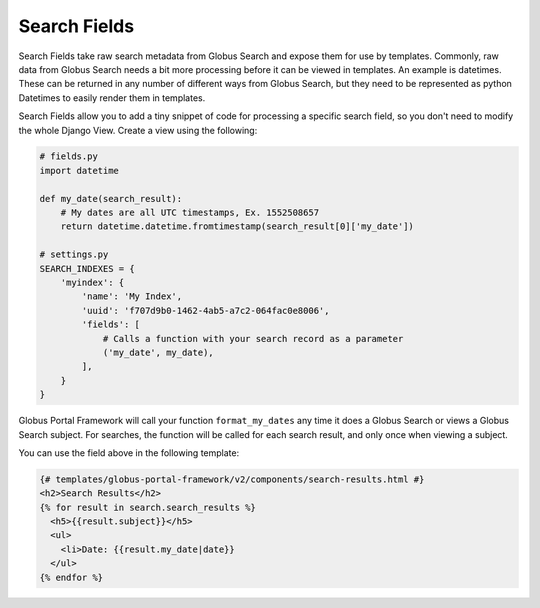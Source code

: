 Search Fields
-------------

Search Fields take raw search metadata from Globus Search and expose them for
use by templates. Commonly, raw data from Globus Search needs a bit more processing
before it can be viewed in templates. An example is datetimes. These can be returned
in any number of different ways from Globus Search, but they need to be represented as
python Datetimes to easily render them in templates. 

Search Fields allow you to add a tiny snippet of code for processing a specific search field,
so you don't need to modify the whole Django View. Create a view using the following: 

.. code-block:: python

  # fields.py
  import datetime

  def my_date(search_result):
      # My dates are all UTC timestamps, Ex. 1552508657
      return datetime.datetime.fromtimestamp(search_result[0]['my_date'])

  # settings.py
  SEARCH_INDEXES = {
      'myindex': {
          'name': 'My Index',
          'uuid': 'f707d9b0-1462-4ab5-a7c2-064fac0e8006',
          'fields': [
              # Calls a function with your search record as a parameter
              ('my_date', my_date),
          ],
      }
  }

Globus Portal Framework will call your function ``format_my_dates`` any time it does a Globus Search or
views a Globus Search subject. For searches, the function will be called for each search result, and only
once when viewing a subject.

You can use the field above in the following template:

.. code-block::

  {# templates/globus-portal-framework/v2/components/search-results.html #}
  <h2>Search Results</h2>
  {% for result in search.search_results %}
    <h5>{{result.subject}}</h5>
    <ul>
      <li>Date: {{result.my_date|date}}
    </ul>
  {% endfor %}
  